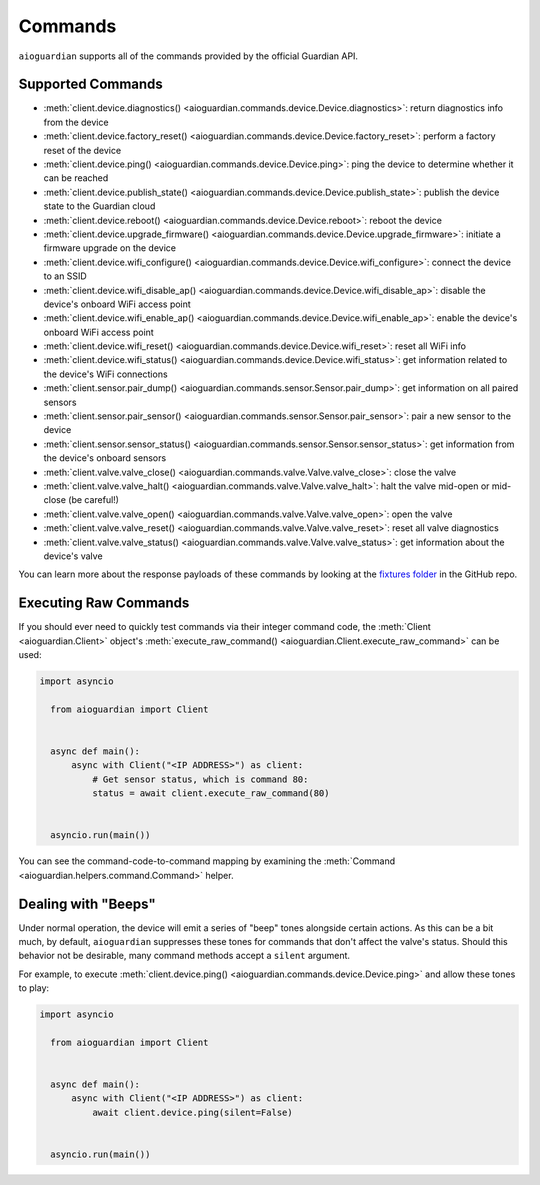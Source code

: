 Commands
========

``aioguardian`` supports all of the commands provided by the official Guardian API.

Supported Commands
------------------

* :meth:`client.device.diagnostics() <aioguardian.commands.device.Device.diagnostics>`: return diagnostics info from the device
* :meth:`client.device.factory_reset() <aioguardian.commands.device.Device.factory_reset>`: perform a factory reset of the device
* :meth:`client.device.ping() <aioguardian.commands.device.Device.ping>`: ping the device to determine whether it can be reached
* :meth:`client.device.publish_state() <aioguardian.commands.device.Device.publish_state>`: publish the device state to the Guardian cloud
* :meth:`client.device.reboot() <aioguardian.commands.device.Device.reboot>`: reboot the device
* :meth:`client.device.upgrade_firmware() <aioguardian.commands.device.Device.upgrade_firmware>`: initiate a firmware upgrade on the device
* :meth:`client.device.wifi_configure() <aioguardian.commands.device.Device.wifi_configure>`: connect the device to an SSID
* :meth:`client.device.wifi_disable_ap() <aioguardian.commands.device.Device.wifi_disable_ap>`: disable the device's onboard WiFi access point
* :meth:`client.device.wifi_enable_ap() <aioguardian.commands.device.Device.wifi_enable_ap>`: enable the device's onboard WiFi access point
* :meth:`client.device.wifi_reset() <aioguardian.commands.device.Device.wifi_reset>`: reset all WiFi info
* :meth:`client.device.wifi_status() <aioguardian.commands.device.Device.wifi_status>`: get information related to the device's WiFi connections
* :meth:`client.sensor.pair_dump() <aioguardian.commands.sensor.Sensor.pair_dump>`: get information on all paired sensors
* :meth:`client.sensor.pair_sensor() <aioguardian.commands.sensor.Sensor.pair_sensor>`: pair a new sensor to the device
* :meth:`client.sensor.sensor_status() <aioguardian.commands.sensor.Sensor.sensor_status>`: get information from the device's onboard sensors
* :meth:`client.valve.valve_close() <aioguardian.commands.valve.Valve.valve_close>`: close the valve
* :meth:`client.valve.valve_halt() <aioguardian.commands.valve.Valve.valve_halt>`: halt the valve mid-open or mid-close (be careful!)
* :meth:`client.valve.valve_open() <aioguardian.commands.valve.Valve.valve_open>`: open the valve
* :meth:`client.valve.valve_reset() <aioguardian.commands.valve.Valve.valve_reset>`: reset all valve diagnostics
* :meth:`client.valve.valve_status() <aioguardian.commands.valve.Valve.valve_status>`: get information about the device's valve

You can learn more about the response payloads of these commands by looking at the
`fixtures folder <https://github.com/bachya/aioguardian/tree/dev/tests/fixtures>`_
in the GitHub repo.

Executing Raw Commands
----------------------

If you should ever need to quickly test commands via their integer command code, the
:meth:`Client <aioguardian.Client>` object's
:meth:`execute_raw_command() <aioguardian.Client.execute_raw_command>` can be
used:

.. code:: python

  import asyncio

    from aioguardian import Client


    async def main():
        async with Client("<IP ADDRESS>") as client:
            # Get sensor status, which is command 80:
            status = await client.execute_raw_command(80)


    asyncio.run(main())


You can see the command-code-to-command mapping by examining the
:meth:`Command <aioguardian.helpers.command.Command>` helper.


Dealing with "Beeps"
--------------------

Under normal operation, the device will emit a series of "beep" tones alongside certain
actions. As this can be a bit much, by default, ``aioguardian`` suppresses these tones
for commands that don't affect the valve's status. Should this behavior not be
desirable, many command methods accept a ``silent`` argument.

For example, to execute
:meth:`client.device.ping() <aioguardian.commands.device.Device.ping>` and allow these
tones to play:

.. code:: python

  import asyncio

    from aioguardian import Client


    async def main():
        async with Client("<IP ADDRESS>") as client:
            await client.device.ping(silent=False)


    asyncio.run(main())
